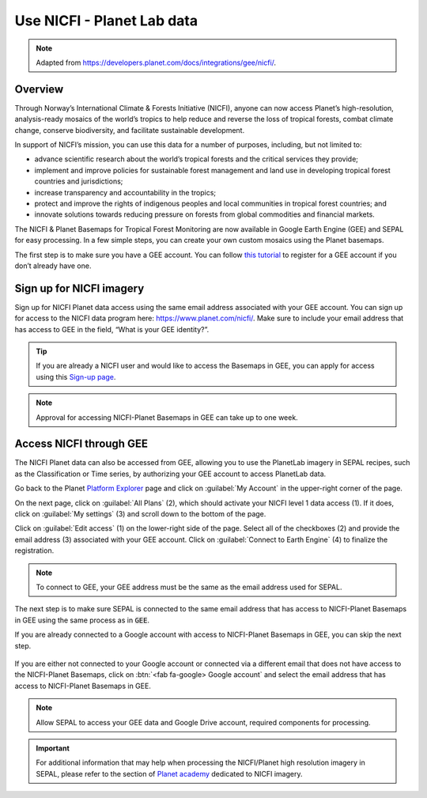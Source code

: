Use NICFI - Planet Lab data
===========================

.. note:: 

    Adapted from `<https://developers.planet.com/docs/integrations/gee/nicfi/>`_. 
    
Overview
--------

Through Norway’s International Climate & Forests Initiative (NICFI), anyone can now access Planet’s high-resolution, analysis-ready mosaics of the world’s tropics to help reduce and reverse the loss of tropical forests, combat climate change, conserve biodiversity, and facilitate sustainable development.

In support of NICFI’s mission, you can use this data for a number of purposes, including, but not limited to:

-   advance scientific research about the world’s tropical forests and the critical services they provide;
-   implement and improve policies for sustainable forest management and land use in developing tropical forest countries and jurisdictions;
-   increase transparency and accountability in the tropics;
- protect and improve the rights of indigenous peoples and local communities in tropical forest countries; and
- innovate solutions towards reducing pressure on forests from global commodities and financial markets.
    

The NICFI & Planet Basemaps for Tropical Forest Monitoring are now available in Google Earth Engine (GEE) and SEPAL for easy processing. In a few simple steps, you can create your own custom mosaics using the Planet basemaps.

The first step is to make sure you have a GEE account. You can follow `this tutorial <register.html#sign-up-to-gee>`_ to register for a GEE account if you don’t already have one.

Sign up for NICFI imagery
-------------------------

Sign up for NICFI Planet data access using the same email address associated with your GEE account. You can sign up for access to the NICFI data program here: `<https://www.planet.com/nicfi/>`_. Make sure to include your email address that has access to GEE in the field, “What is your GEE identity?”. 

.. thumbnail:: ../_images/setup/nicfi/landing.png
   :title: Planet NICFI landing page.
   :group: setup_nicfi
   
.. tip::

    If you are already a NICFI user and would like to access the Basemaps in GEE, you can apply for access using this `Sign-up page <https://www.planet.com/nicfi/?gee=show>`_. 
    
.. note::
    
    Approval for accessing NICFI-Planet Basemaps in GEE can take up to one week.
    
Access NICFI through GEE
------------------------

The NICFI Planet data can also be accessed from GEE, allowing you to use the PlanetLab imagery in SEPAL recipes, such as the Classification or Time series, by authorizing your GEE account to access PlanetLab data. 

Go back to the Planet `Platform Explorer <https://www.planet.com/explorer>`__ page and click on :guilabel:`My Account` in the upper-right corner of the page. 

.. thumbnail:: ../_images/setup/nicfi/explorer.png
    :title: The platform explorer of the PlanetLab website. My account dropdown appears when hovering.
    :group: setup_nicfi
    
On the next page, click on :guilabel:`All Plans` (2), which should activate your NICFI level 1 data access (1). If it does, click on :guilabel:`My settings` (3) and scroll down to the bottom of the page. 

.. thumbnail:: ../_images/setup/nicfi/plans.png
    :title: The plans that are linked to your NICFI account.
    :group: setup_nicfi
    
Click on :guilabel:`Edit access` (1) on the lower-right side of the page. Select all of the checkboxes (2) and provide the email address (3) associated with your GEE account. Click on :guilabel:`Connect to Earth Engine` (4) to finalize the registration.

.. note:: 

    To connect to GEE, your GEE address must be the same as the email address used for SEPAL.
    
.. thumbnail:: ../_images/setup/nicfi/gee.png
    :title: The registration form to authorize a GEE account to access your Planet product.
    :group: setup_nicfi


The next step is to make sure SEPAL is connected to the same email address that has access to NICFI-Planet Basemaps in GEE using the same process as in :code:`GEE`.

If you are already connected to a Google account with access to NICFI-Planet Basemaps in GEE, you can skip the next step.

.. figure:: ../_images/setup/gee/user_interface_connected.png
    :alt: SEPAL and GEE connected.
    :align: center
    :width: 50%

If you are either not connected to your Google account or connected via a different email that does not have access to the NICFI-Planet Basemaps, click on :btn:`<fab fa-google> Google account` and select the email address that has access to NICFI-Planet Basemaps in GEE. 

.. note::

    Allow SEPAL to access your GEE data and Google Drive account, required components for processing. 

.. important::

    For additional information that may help when processing the NICFI/Planet high resolution imagery in SEPAL, please refer to the section of `Planet academy <https://university.planet.com/path/nicfi>`__ dedicated to NICFI imagery. 
